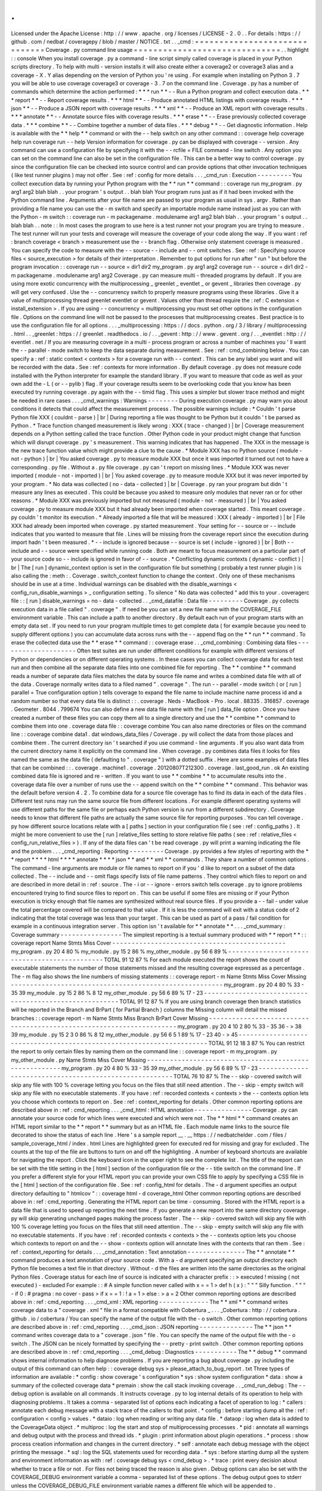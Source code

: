 .
.
Licensed
under
the
Apache
License
:
http
:
/
/
www
.
apache
.
org
/
licenses
/
LICENSE
-
2
.
0
.
.
For
details
:
https
:
/
/
github
.
com
/
nedbat
/
coveragepy
/
blob
/
master
/
NOTICE
.
txt
.
.
_cmd
:
=
=
=
=
=
=
=
=
=
=
=
=
=
=
=
=
=
=
=
=
=
=
=
=
=
=
=
=
=
=
Coverage
.
py
command
line
usage
=
=
=
=
=
=
=
=
=
=
=
=
=
=
=
=
=
=
=
=
=
=
=
=
=
=
=
=
=
=
.
.
highlight
:
:
console
When
you
install
coverage
.
py
a
command
-
line
script
simply
called
coverage
is
placed
in
your
Python
scripts
directory
.
To
help
with
multi
-
version
installs
it
will
also
create
either
a
coverage2
or
coverage3
alias
and
a
coverage
-
X
.
Y
alias
depending
on
the
version
of
Python
you
'
re
using
.
For
example
when
installing
on
Python
3
.
7
you
will
be
able
to
use
coverage
coverage3
or
coverage
-
3
.
7
on
the
command
line
.
Coverage
.
py
has
a
number
of
commands
which
determine
the
action
performed
:
*
*
*
run
*
*
-
-
Run
a
Python
program
and
collect
execution
data
.
*
*
*
report
*
*
-
-
Report
coverage
results
.
*
*
*
html
*
*
-
-
Produce
annotated
HTML
listings
with
coverage
results
.
*
*
*
json
*
*
-
-
Produce
a
JSON
report
with
coverage
results
.
*
*
*
xml
*
*
-
-
Produce
an
XML
report
with
coverage
results
.
*
*
*
annotate
*
*
-
-
Annotate
source
files
with
coverage
results
.
*
*
*
erase
*
*
-
-
Erase
previously
collected
coverage
data
.
*
*
*
combine
*
*
-
-
Combine
together
a
number
of
data
files
.
*
*
*
debug
*
*
-
-
Get
diagnostic
information
.
Help
is
available
with
the
*
*
help
*
*
command
or
with
the
-
-
help
switch
on
any
other
command
:
:
coverage
help
coverage
help
run
coverage
run
-
-
help
Version
information
for
coverage
.
py
can
be
displayed
with
coverage
-
-
version
.
Any
command
can
use
a
configuration
file
by
specifying
it
with
the
-
-
rcfile
=
FILE
command
-
line
switch
.
Any
option
you
can
set
on
the
command
line
can
also
be
set
in
the
configuration
file
.
This
can
be
a
better
way
to
control
coverage
.
py
since
the
configuration
file
can
be
checked
into
source
control
and
can
provide
options
that
other
invocation
techniques
(
like
test
runner
plugins
)
may
not
offer
.
See
:
ref
:
config
for
more
details
.
.
.
_cmd_run
:
Execution
-
-
-
-
-
-
-
-
-
You
collect
execution
data
by
running
your
Python
program
with
the
*
*
run
*
*
command
:
:
coverage
run
my_program
.
py
arg1
arg2
blah
blah
.
.
your
program
'
s
output
.
.
blah
blah
Your
program
runs
just
as
if
it
had
been
invoked
with
the
Python
command
line
.
Arguments
after
your
file
name
are
passed
to
your
program
as
usual
in
sys
.
argv
.
Rather
than
providing
a
file
name
you
can
use
the
-
m
switch
and
specify
an
importable
module
name
instead
just
as
you
can
with
the
Python
-
m
switch
:
:
coverage
run
-
m
packagename
.
modulename
arg1
arg2
blah
blah
.
.
your
program
'
s
output
.
.
blah
blah
.
.
note
:
:
In
most
cases
the
program
to
use
here
is
a
test
runner
not
your
program
you
are
trying
to
measure
.
The
test
runner
will
run
your
tests
and
coverage
will
measure
the
coverage
of
your
code
along
the
way
.
If
you
want
:
ref
:
branch
coverage
<
branch
>
measurement
use
the
-
-
branch
flag
.
Otherwise
only
statement
coverage
is
measured
.
You
can
specify
the
code
to
measure
with
the
-
-
source
-
-
include
and
-
-
omit
switches
.
See
:
ref
:
Specifying
source
files
<
source_execution
>
for
details
of
their
interpretation
.
Remember
to
put
options
for
run
after
"
run
"
but
before
the
program
invocation
:
:
coverage
run
-
-
source
=
dir1
dir2
my_program
.
py
arg1
arg2
coverage
run
-
-
source
=
dir1
dir2
-
m
packagename
.
modulename
arg1
arg2
Coverage
.
py
can
measure
multi
-
threaded
programs
by
default
.
If
you
are
using
more
exotic
concurrency
with
the
multiprocessing
_
greenlet
_
eventlet
_
or
gevent
_
libraries
then
coverage
.
py
will
get
very
confused
.
Use
the
-
-
concurrency
switch
to
properly
measure
programs
using
these
libraries
.
Give
it
a
value
of
multiprocessing
thread
greenlet
eventlet
or
gevent
.
Values
other
than
thread
require
the
:
ref
:
C
extension
<
install_extension
>
.
If
you
are
using
-
-
concurrency
=
multiprocessing
you
must
set
other
options
in
the
configuration
file
.
Options
on
the
command
line
will
not
be
passed
to
the
processes
that
multiprocessing
creates
.
Best
practice
is
to
use
the
configuration
file
for
all
options
.
.
.
_multiprocessing
:
https
:
/
/
docs
.
python
.
org
/
3
/
library
/
multiprocessing
.
html
.
.
_greenlet
:
https
:
/
/
greenlet
.
readthedocs
.
io
/
.
.
_gevent
:
http
:
/
/
www
.
gevent
.
org
/
.
.
_eventlet
:
http
:
/
/
eventlet
.
net
/
If
you
are
measuring
coverage
in
a
multi
-
process
program
or
across
a
number
of
machines
you
'
ll
want
the
-
-
parallel
-
mode
switch
to
keep
the
data
separate
during
measurement
.
See
:
ref
:
cmd_combining
below
.
You
can
specify
a
:
ref
:
static
context
<
contexts
>
for
a
coverage
run
with
-
-
context
.
This
can
be
any
label
you
want
and
will
be
recorded
with
the
data
.
See
:
ref
:
contexts
for
more
information
.
By
default
coverage
.
py
does
not
measure
code
installed
with
the
Python
interpreter
for
example
the
standard
library
.
If
you
want
to
measure
that
code
as
well
as
your
own
add
the
-
L
(
or
-
-
pylib
)
flag
.
If
your
coverage
results
seem
to
be
overlooking
code
that
you
know
has
been
executed
try
running
coverage
.
py
again
with
the
-
-
timid
flag
.
This
uses
a
simpler
but
slower
trace
method
and
might
be
needed
in
rare
cases
.
.
.
_cmd_warnings
:
Warnings
-
-
-
-
-
-
-
-
During
execution
coverage
.
py
may
warn
you
about
conditions
it
detects
that
could
affect
the
measurement
process
.
The
possible
warnings
include
:
*
Couldn
'
t
parse
Python
file
XXX
(
couldnt
-
parse
)
|
br
|
During
reporting
a
file
was
thought
to
be
Python
but
it
couldn
'
t
be
parsed
as
Python
.
*
Trace
function
changed
measurement
is
likely
wrong
:
XXX
(
trace
-
changed
)
|
br
|
Coverage
measurement
depends
on
a
Python
setting
called
the
trace
function
.
Other
Python
code
in
your
product
might
change
that
function
which
will
disrupt
coverage
.
py
'
s
measurement
.
This
warning
indicates
that
has
happened
.
The
XXX
in
the
message
is
the
new
trace
function
value
which
might
provide
a
clue
to
the
cause
.
*
Module
XXX
has
no
Python
source
(
module
-
not
-
python
)
|
br
|
You
asked
coverage
.
py
to
measure
module
XXX
but
once
it
was
imported
it
turned
out
not
to
have
a
corresponding
.
py
file
.
Without
a
.
py
file
coverage
.
py
can
'
t
report
on
missing
lines
.
*
Module
XXX
was
never
imported
(
module
-
not
-
imported
)
|
br
|
You
asked
coverage
.
py
to
measure
module
XXX
but
it
was
never
imported
by
your
program
.
*
No
data
was
collected
(
no
-
data
-
collected
)
|
br
|
Coverage
.
py
ran
your
program
but
didn
'
t
measure
any
lines
as
executed
.
This
could
be
because
you
asked
to
measure
only
modules
that
never
ran
or
for
other
reasons
.
*
Module
XXX
was
previously
imported
but
not
measured
(
module
-
not
-
measured
)
|
br
|
You
asked
coverage
.
py
to
measure
module
XXX
but
it
had
already
been
imported
when
coverage
started
.
This
meant
coverage
.
py
couldn
'
t
monitor
its
execution
.
*
Already
imported
a
file
that
will
be
measured
:
XXX
(
already
-
imported
)
|
br
|
File
XXX
had
already
been
imported
when
coverage
.
py
started
measurement
.
Your
setting
for
-
-
source
or
-
-
include
indicates
that
you
wanted
to
measure
that
file
.
Lines
will
be
missing
from
the
coverage
report
since
the
execution
during
import
hadn
'
t
been
measured
.
*
-
-
include
is
ignored
because
-
-
source
is
set
(
include
-
ignored
)
|
br
|
Both
-
-
include
and
-
-
source
were
specified
while
running
code
.
Both
are
meant
to
focus
measurement
on
a
particular
part
of
your
source
code
so
-
-
include
is
ignored
in
favor
of
-
-
source
.
*
Conflicting
dynamic
contexts
(
dynamic
-
conflict
)
|
br
|
The
[
run
]
dynamic_context
option
is
set
in
the
configuration
file
but
something
(
probably
a
test
runner
plugin
)
is
also
calling
the
:
meth
:
.
Coverage
.
switch_context
function
to
change
the
context
.
Only
one
of
these
mechanisms
should
be
in
use
at
a
time
.
Individual
warnings
can
be
disabled
with
the
disable_warnings
<
config_run_disable_warnings
>
_
configuration
setting
.
To
silence
"
No
data
was
collected
"
add
this
to
your
.
coveragerc
file
:
:
[
run
]
disable_warnings
=
no
-
data
-
collected
.
.
_cmd_datafile
:
Data
file
-
-
-
-
-
-
-
-
-
Coverage
.
py
collects
execution
data
in
a
file
called
"
.
coverage
"
.
If
need
be
you
can
set
a
new
file
name
with
the
COVERAGE_FILE
environment
variable
.
This
can
include
a
path
to
another
directory
.
By
default
each
run
of
your
program
starts
with
an
empty
data
set
.
If
you
need
to
run
your
program
multiple
times
to
get
complete
data
(
for
example
because
you
need
to
supply
different
options
)
you
can
accumulate
data
across
runs
with
the
-
-
append
flag
on
the
*
*
run
*
*
command
.
To
erase
the
collected
data
use
the
*
*
erase
*
*
command
:
:
coverage
erase
.
.
_cmd_combining
:
Combining
data
files
-
-
-
-
-
-
-
-
-
-
-
-
-
-
-
-
-
-
-
-
Often
test
suites
are
run
under
different
conditions
for
example
with
different
versions
of
Python
or
dependencies
or
on
different
operating
systems
.
In
these
cases
you
can
collect
coverage
data
for
each
test
run
and
then
combine
all
the
separate
data
files
into
one
combined
file
for
reporting
.
The
*
*
combine
*
*
command
reads
a
number
of
separate
data
files
matches
the
data
by
source
file
name
and
writes
a
combined
data
file
with
all
of
the
data
.
Coverage
normally
writes
data
to
a
filed
named
"
.
coverage
"
.
The
run
-
-
parallel
-
mode
switch
(
or
[
run
]
parallel
=
True
configuration
option
)
tells
coverage
to
expand
the
file
name
to
include
machine
name
process
id
and
a
random
number
so
that
every
data
file
is
distinct
:
:
.
coverage
.
Neds
-
MacBook
-
Pro
.
local
.
88335
.
316857
.
coverage
.
Geometer
.
8044
.
799674
You
can
also
define
a
new
data
file
name
with
the
[
run
]
data_file
option
.
Once
you
have
created
a
number
of
these
files
you
can
copy
them
all
to
a
single
directory
and
use
the
*
*
combine
*
*
command
to
combine
them
into
one
.
coverage
data
file
:
:
coverage
combine
You
can
also
name
directories
or
files
on
the
command
line
:
:
coverage
combine
data1
.
dat
windows_data_files
/
Coverage
.
py
will
collect
the
data
from
those
places
and
combine
them
.
The
current
directory
isn
'
t
searched
if
you
use
command
-
line
arguments
.
If
you
also
want
data
from
the
current
directory
name
it
explicitly
on
the
command
line
.
When
coverage
.
py
combines
data
files
it
looks
for
files
named
the
same
as
the
data
file
(
defaulting
to
"
.
coverage
"
)
with
a
dotted
suffix
.
Here
are
some
examples
of
data
files
that
can
be
combined
:
:
.
coverage
.
machine1
.
coverage
.
20120807T212300
.
coverage
.
last_good_run
.
ok
An
existing
combined
data
file
is
ignored
and
re
-
written
.
If
you
want
to
use
*
*
combine
*
*
to
accumulate
results
into
the
.
coverage
data
file
over
a
number
of
runs
use
the
-
-
append
switch
on
the
*
*
combine
*
*
command
.
This
behavior
was
the
default
before
version
4
.
2
.
To
combine
data
for
a
source
file
coverage
has
to
find
its
data
in
each
of
the
data
files
.
Different
test
runs
may
run
the
same
source
file
from
different
locations
.
For
example
different
operating
systems
will
use
different
paths
for
the
same
file
or
perhaps
each
Python
version
is
run
from
a
different
subdirectory
.
Coverage
needs
to
know
that
different
file
paths
are
actually
the
same
source
file
for
reporting
purposes
.
You
can
tell
coverage
.
py
how
different
source
locations
relate
with
a
[
paths
]
section
in
your
configuration
file
(
see
:
ref
:
config_paths
)
.
It
might
be
more
convenient
to
use
the
[
run
]
relative_files
setting
to
store
relative
file
paths
(
see
:
ref
:
relative_files
<
config_run_relative_files
>
)
.
If
any
of
the
data
files
can
'
t
be
read
coverage
.
py
will
print
a
warning
indicating
the
file
and
the
problem
.
.
.
_cmd_reporting
:
Reporting
-
-
-
-
-
-
-
-
-
Coverage
.
py
provides
a
few
styles
of
reporting
with
the
*
*
report
*
*
*
*
html
*
*
*
*
annotate
*
*
*
*
json
*
*
and
*
*
xml
*
*
commands
.
They
share
a
number
of
common
options
.
The
command
-
line
arguments
are
module
or
file
names
to
report
on
if
you
'
d
like
to
report
on
a
subset
of
the
data
collected
.
The
-
-
include
and
-
-
omit
flags
specify
lists
of
file
name
patterns
.
They
control
which
files
to
report
on
and
are
described
in
more
detail
in
:
ref
:
source
.
The
-
i
or
-
-
ignore
-
errors
switch
tells
coverage
.
py
to
ignore
problems
encountered
trying
to
find
source
files
to
report
on
.
This
can
be
useful
if
some
files
are
missing
or
if
your
Python
execution
is
tricky
enough
that
file
names
are
synthesized
without
real
source
files
.
If
you
provide
a
-
-
fail
-
under
value
the
total
percentage
covered
will
be
compared
to
that
value
.
If
it
is
less
the
command
will
exit
with
a
status
code
of
2
indicating
that
the
total
coverage
was
less
than
your
target
.
This
can
be
used
as
part
of
a
pass
/
fail
condition
for
example
in
a
continuous
integration
server
.
This
option
isn
'
t
available
for
*
*
annotate
*
*
.
.
.
_cmd_summary
:
Coverage
summary
-
-
-
-
-
-
-
-
-
-
-
-
-
-
-
-
The
simplest
reporting
is
a
textual
summary
produced
with
*
*
report
*
*
:
:
coverage
report
Name
Stmts
Miss
Cover
-
-
-
-
-
-
-
-
-
-
-
-
-
-
-
-
-
-
-
-
-
-
-
-
-
-
-
-
-
-
-
-
-
-
-
-
-
-
-
-
-
-
-
-
-
my_program
.
py
20
4
80
%
my_module
.
py
15
2
86
%
my_other_module
.
py
56
6
89
%
-
-
-
-
-
-
-
-
-
-
-
-
-
-
-
-
-
-
-
-
-
-
-
-
-
-
-
-
-
-
-
-
-
-
-
-
-
-
-
-
-
-
-
-
-
TOTAL
91
12
87
%
For
each
module
executed
the
report
shows
the
count
of
executable
statements
the
number
of
those
statements
missed
and
the
resulting
coverage
expressed
as
a
percentage
.
The
-
m
flag
also
shows
the
line
numbers
of
missing
statements
:
:
coverage
report
-
m
Name
Stmts
Miss
Cover
Missing
-
-
-
-
-
-
-
-
-
-
-
-
-
-
-
-
-
-
-
-
-
-
-
-
-
-
-
-
-
-
-
-
-
-
-
-
-
-
-
-
-
-
-
-
-
-
-
-
-
-
-
-
-
-
-
my_program
.
py
20
4
80
%
33
-
35
39
my_module
.
py
15
2
86
%
8
12
my_other_module
.
py
56
6
89
%
17
-
23
-
-
-
-
-
-
-
-
-
-
-
-
-
-
-
-
-
-
-
-
-
-
-
-
-
-
-
-
-
-
-
-
-
-
-
-
-
-
-
-
-
-
-
-
-
-
-
-
-
-
-
-
-
-
-
TOTAL
91
12
87
%
If
you
are
using
branch
coverage
then
branch
statistics
will
be
reported
in
the
Branch
and
BrPart
(
for
Partial
Branch
)
columns
the
Missing
column
will
detail
the
missed
branches
:
:
coverage
report
-
m
Name
Stmts
Miss
Branch
BrPart
Cover
Missing
-
-
-
-
-
-
-
-
-
-
-
-
-
-
-
-
-
-
-
-
-
-
-
-
-
-
-
-
-
-
-
-
-
-
-
-
-
-
-
-
-
-
-
-
-
-
-
-
-
-
-
-
-
-
-
-
-
-
-
-
-
-
-
-
-
-
-
-
-
my_program
.
py
20
4
10
2
80
%
33
-
35
36
-
>
38
39
my_module
.
py
15
2
3
0
86
%
8
12
my_other_module
.
py
56
6
5
1
89
%
17
-
23
40
-
>
45
-
-
-
-
-
-
-
-
-
-
-
-
-
-
-
-
-
-
-
-
-
-
-
-
-
-
-
-
-
-
-
-
-
-
-
-
-
-
-
-
-
-
-
-
-
-
-
-
-
-
-
-
-
-
-
-
-
-
-
-
-
-
-
-
-
-
-
-
-
TOTAL
91
12
18
3
87
%
You
can
restrict
the
report
to
only
certain
files
by
naming
them
on
the
command
line
:
:
coverage
report
-
m
my_program
.
py
my_other_module
.
py
Name
Stmts
Miss
Cover
Missing
-
-
-
-
-
-
-
-
-
-
-
-
-
-
-
-
-
-
-
-
-
-
-
-
-
-
-
-
-
-
-
-
-
-
-
-
-
-
-
-
-
-
-
-
-
-
-
-
-
-
-
-
-
-
-
my_program
.
py
20
4
80
%
33
-
35
39
my_other_module
.
py
56
6
89
%
17
-
23
-
-
-
-
-
-
-
-
-
-
-
-
-
-
-
-
-
-
-
-
-
-
-
-
-
-
-
-
-
-
-
-
-
-
-
-
-
-
-
-
-
-
-
-
-
-
-
-
-
-
-
-
-
-
-
TOTAL
76
10
87
%
The
-
-
skip
-
covered
switch
will
skip
any
file
with
100
%
coverage
letting
you
focus
on
the
files
that
still
need
attention
.
The
-
-
skip
-
empty
switch
will
skip
any
file
with
no
executable
statements
.
If
you
have
:
ref
:
recorded
contexts
<
contexts
>
the
-
-
contexts
option
lets
you
choose
which
contexts
to
report
on
.
See
:
ref
:
context_reporting
for
details
.
Other
common
reporting
options
are
described
above
in
:
ref
:
cmd_reporting
.
.
.
_cmd_html
:
HTML
annotation
-
-
-
-
-
-
-
-
-
-
-
-
-
-
-
Coverage
.
py
can
annotate
your
source
code
for
which
lines
were
executed
and
which
were
not
.
The
*
*
html
*
*
command
creates
an
HTML
report
similar
to
the
*
*
report
*
*
summary
but
as
an
HTML
file
.
Each
module
name
links
to
the
source
file
decorated
to
show
the
status
of
each
line
.
Here
'
s
a
sample
report
__
.
__
https
:
/
/
nedbatchelder
.
com
/
files
/
sample_coverage_html
/
index
.
html
Lines
are
highlighted
green
for
executed
red
for
missing
and
gray
for
excluded
.
The
counts
at
the
top
of
the
file
are
buttons
to
turn
on
and
off
the
highlighting
.
A
number
of
keyboard
shortcuts
are
available
for
navigating
the
report
.
Click
the
keyboard
icon
in
the
upper
right
to
see
the
complete
list
.
The
title
of
the
report
can
be
set
with
the
title
setting
in
the
[
html
]
section
of
the
configuration
file
or
the
-
-
title
switch
on
the
command
line
.
If
you
prefer
a
different
style
for
your
HTML
report
you
can
provide
your
own
CSS
file
to
apply
by
specifying
a
CSS
file
in
the
[
html
]
section
of
the
configuration
file
.
See
:
ref
:
config_html
for
details
.
The
-
d
argument
specifies
an
output
directory
defaulting
to
"
htmlcov
"
:
:
coverage
html
-
d
coverage_html
Other
common
reporting
options
are
described
above
in
:
ref
:
cmd_reporting
.
Generating
the
HTML
report
can
be
time
-
consuming
.
Stored
with
the
HTML
report
is
a
data
file
that
is
used
to
speed
up
reporting
the
next
time
.
If
you
generate
a
new
report
into
the
same
directory
coverage
.
py
will
skip
generating
unchanged
pages
making
the
process
faster
.
The
-
-
skip
-
covered
switch
will
skip
any
file
with
100
%
coverage
letting
you
focus
on
the
files
that
still
need
attention
.
The
-
-
skip
-
empty
switch
will
skip
any
file
with
no
executable
statements
.
If
you
have
:
ref
:
recorded
contexts
<
contexts
>
the
-
-
contexts
option
lets
you
choose
which
contexts
to
report
on
and
the
-
-
show
-
contexts
option
will
annotate
lines
with
the
contexts
that
ran
them
.
See
:
ref
:
context_reporting
for
details
.
.
.
_cmd_annotation
:
Text
annotation
-
-
-
-
-
-
-
-
-
-
-
-
-
-
-
The
*
*
annotate
*
*
command
produces
a
text
annotation
of
your
source
code
.
With
a
-
d
argument
specifying
an
output
directory
each
Python
file
becomes
a
text
file
in
that
directory
.
Without
-
d
the
files
are
written
into
the
same
directories
as
the
original
Python
files
.
Coverage
status
for
each
line
of
source
is
indicated
with
a
character
prefix
:
:
>
executed
!
missing
(
not
executed
)
-
excluded
For
example
:
:
#
A
simple
function
never
called
with
x
=
=
1
>
def
h
(
x
)
:
"
"
"
Silly
function
.
"
"
"
-
if
0
:
#
pragma
:
no
cover
-
pass
>
if
x
=
=
1
:
!
a
=
1
>
else
:
>
a
=
2
Other
common
reporting
options
are
described
above
in
:
ref
:
cmd_reporting
.
.
.
_cmd_xml
:
XML
reporting
-
-
-
-
-
-
-
-
-
-
-
-
-
The
*
*
xml
*
*
command
writes
coverage
data
to
a
"
coverage
.
xml
"
file
in
a
format
compatible
with
Cobertura
_
.
.
.
_Cobertura
:
http
:
/
/
cobertura
.
github
.
io
/
cobertura
/
You
can
specify
the
name
of
the
output
file
with
the
-
o
switch
.
Other
common
reporting
options
are
described
above
in
:
ref
:
cmd_reporting
.
.
.
_cmd_json
:
JSON
reporting
-
-
-
-
-
-
-
-
-
-
-
-
-
-
The
*
*
json
*
*
command
writes
coverage
data
to
a
"
coverage
.
json
"
file
.
You
can
specify
the
name
of
the
output
file
with
the
-
o
switch
.
The
JSON
can
be
nicely
formatted
by
specifying
the
-
-
pretty
-
print
switch
.
Other
common
reporting
options
are
described
above
in
:
ref
:
cmd_reporting
.
.
.
_cmd_debug
:
Diagnostics
-
-
-
-
-
-
-
-
-
-
-
The
*
*
debug
*
*
command
shows
internal
information
to
help
diagnose
problems
.
If
you
are
reporting
a
bug
about
coverage
.
py
including
the
output
of
this
command
can
often
help
:
:
coverage
debug
sys
>
please_attach_to_bug_report
.
txt
Three
types
of
information
are
available
:
*
config
:
show
coverage
'
s
configuration
*
sys
:
show
system
configuration
*
data
:
show
a
summary
of
the
collected
coverage
data
*
premain
:
show
the
call
stack
invoking
coverage
.
.
_cmd_run_debug
:
The
-
-
debug
option
is
available
on
all
commands
.
It
instructs
coverage
.
py
to
log
internal
details
of
its
operation
to
help
with
diagnosing
problems
.
It
takes
a
comma
-
separated
list
of
options
each
indicating
a
facet
of
operation
to
log
:
*
callers
:
annotate
each
debug
message
with
a
stack
trace
of
the
callers
to
that
point
.
*
config
:
before
starting
dump
all
the
:
ref
:
configuration
<
config
>
values
.
*
dataio
:
log
when
reading
or
writing
any
data
file
.
*
dataop
:
log
when
data
is
added
to
the
CoverageData
object
.
*
multiproc
:
log
the
start
and
stop
of
multiprocessing
processes
.
*
pid
:
annotate
all
warnings
and
debug
output
with
the
process
and
thread
ids
.
*
plugin
:
print
information
about
plugin
operations
.
*
process
:
show
process
creation
information
and
changes
in
the
current
directory
.
*
self
:
annotate
each
debug
message
with
the
object
printing
the
message
.
*
sql
:
log
the
SQL
statements
used
for
recording
data
.
*
sys
:
before
starting
dump
all
the
system
and
environment
information
as
with
:
ref
:
coverage
debug
sys
<
cmd_debug
>
.
*
trace
:
print
every
decision
about
whether
to
trace
a
file
or
not
.
For
files
not
being
traced
the
reason
is
also
given
.
Debug
options
can
also
be
set
with
the
COVERAGE_DEBUG
environment
variable
a
comma
-
separated
list
of
these
options
.
The
debug
output
goes
to
stderr
unless
the
COVERAGE_DEBUG_FILE
environment
variable
names
a
different
file
which
will
be
appended
to
.
